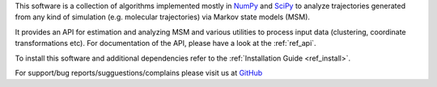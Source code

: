 This software is a collection of algorithms implemented mostly in 
`NumPy <http://www.numpy.org/>`_ and `SciPy <http://www.scipy.org>`_
to analyze trajectories generated from any kind of simulation
(e.g. molecular trajectories) via Markov state models (MSM).

It provides an API for estimation and analyzing MSM and various utilities to
process input data (clustering, coordinate transformations etc). For documentation
of the API, please have a look at the :ref:`ref_api`.


To install this software and additional dependencies refer to the 
:ref:`Installation Guide <ref_install>`.

For support/bug reports/sugguestions/complains please visit us at 
`GitHub <http://github.com/cmb-fu/emma/>`_